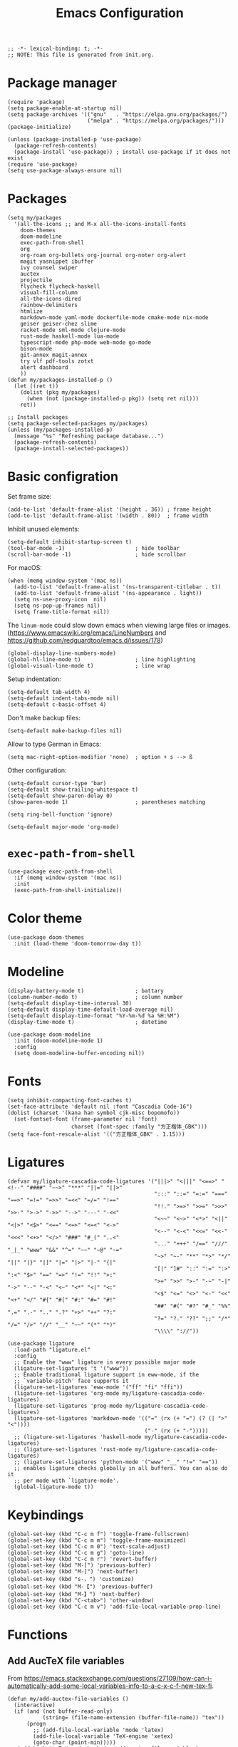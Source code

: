 #+TITLE: Emacs Configuration
#+STARTUP: showall
#+PROPERTY: header-args :tangle init.el

#+begin_src elisp
  ;; -*- lexical-binding: t; -*-
  ;; NOTE: This file is generated from init.org.
#+end_src

* Package manager

#+begin_src elisp
  (require 'package)
  (setq package-enable-at-startup nil)
  (setq package-archives '(("gnu"   . "https://elpa.gnu.org/packages/")
                           ("melpa" . "https://melpa.org/packages/")))
  (package-initialize)

  (unless (package-installed-p 'use-package)
    (package-refresh-contents)
    (package-install 'use-package)) ; install use-package if it does not exist
  (require 'use-package)
  (setq use-package-always-ensure nil)
#+end_src

* Packages

#+begin_src elisp
  (setq my/packages
    '(all-the-icons ;; and M-x all-the-icons-install-fonts
      doom-themes
      doom-modeline
      exec-path-from-shell
      org
      org-roam org-bullets org-journal org-noter org-alert
      magit yasnippet ibuffer
      ivy counsel swiper
      auctex
      projectile
      flycheck flycheck-haskell
      visual-fill-column
      all-the-icons-dired
      rainbow-delimiters
      htmlize
      markdown-mode yaml-mode dockerfile-mode cmake-mode nix-mode
      geiser geiser-chez slime
      racket-mode sml-mode clojure-mode
      rust-mode haskell-mode lua-mode
      typescript-mode php-mode web-mode go-mode
      bison-mode
      git-annex magit-annex
      try vlf pdf-tools zotxt
      alert dashboard
      ))
  (defun my/packages-installed-p ()
    (let ((ret t))
      (dolist (pkg my/packages)
        (when (not (package-installed-p pkg)) (setq ret nil)))
      ret))

  ;; Install packages
  (setq package-selected-packages my/packages)
  (unless (my/packages-installed-p)
    (message "%s" "Refreshing package database...")
    (package-refresh-contents)
    (package-install-selected-packages))
#+end_src

* Basic configration

Set frame size:

#+begin_src elisp
  (add-to-list 'default-frame-alist '(height . 36)) ; frame height
  (add-to-list 'default-frame-alist '(width . 80))  ; frame width
#+end_src

Inhibit unused elements:

#+begin_src elisp
  (setq-default inhibit-startup-screen t)
  (tool-bar-mode -1)                      ; hide toolbar
  (scroll-bar-mode -1)                    ; hide scrollbar
#+end_src

For macOS:

#+begin_src elisp
  (when (memq window-system '(mac ns))
    (add-to-list 'default-frame-alist '(ns-transparent-titlebar . t))
    (add-to-list 'default-frame-alist '(ns-appearance . light))
    (setq ns-use-proxy-icon  nil)
    (setq ns-pop-up-frames nil)
    (setq frame-title-format nil))
#+end_src

The =linum-mode= could slow down emacs when viewing large files or images. (https://www.emacswiki.org/emacs/LineNumbers and https://github.com/redguardtoo/emacs.d/issues/178)

#+begin_src elisp
  (global-display-line-numbers-mode)
  (global-hl-line-mode t)                 ; line highlighting
  (global-visual-line-mode t)             ; line wrap
#+end_src

Setup indentation:

#+begin_src elisp
  (setq-default tab-width 4)
  (setq-default indent-tabs-mode nil)
  (setq-default c-basic-offset 4)
#+end_src

Don't make backup files:

#+begin_src elisp
  (setq-default make-backup-files nil)
#+end_src

Allow to type German in Emacs:

#+begin_src elisp
  (setq mac-right-option-modifier 'none)  ; option + s --> ß
#+end_src

Other configuration:

#+begin_src elisp
  (setq-default cursor-type 'bar)
  (setq-default show-trailing-whitespace t)
  (setq-default show-paren-delay 0)
  (show-paren-mode 1)                     ; parentheses matching
#+end_src

#+begin_src elisp
  (setq ring-bell-function 'ignore)
#+end_src

#+begin_src elisp
  (setq-default major-mode 'org-mode)
#+end_src

* =exec-path-from-shell=

#+begin_src elisp
  (use-package exec-path-from-shell
    :if (memq window-system '(mac ns))
    :init
    (exec-path-from-shell-initialize))
#+end_src

* Color theme

#+begin_src elisp
  (use-package doom-themes
    :init (load-theme 'doom-tomorrow-day t))
#+end_src

* Modeline

#+begin_src elisp
  (display-battery-mode t)                ; battary
  (column-number-mode t)                  ; column number
  (setq-default display-time-interval 30)
  (setq-default display-time-default-load-average nil)
  (setq-default display-time-format "%Y-%m-%d %a %H:%M")
  (display-time-mode t)                   ; datetime
#+end_src

#+begin_src elisp
  (use-package doom-modeline
    :init (doom-modeline-mode 1)
    :config
    (setq doom-modeline-buffer-encoding nil))
#+end_src

* Fonts

#+begin_src elisp
  (setq inhibit-compacting-font-caches t)
  (set-face-attribute 'default nil :font "Cascadia Code-16")
  (dolist (charset '(kana han symbol cjk-misc bopomofo))
    (set-fontset-font (frame-parameter nil 'font)
                      charset (font-spec :family "方正楷体_GBK")))
  (setq face-font-rescale-alist '(("方正楷体_GBK" . 1.15)))
#+end_src

* Ligatures
:PROPERTIES:
:header-args: tangle no
:END:

#+begin_src elisp
  (defvar my/ligature-cascadia-code-ligatures '("|||>" "<|||" "<==>" "<!--" "####" "~~>" "***" "||=" "||>"
                                                ":::" "::=" "=:=" "===" "==>" "=!=" "=>>" "=<<" "=/=" "!=="
                                                "!!." ">=>" ">>=" ">>>" ">>-" ">->" "->>" "-->" "---" "-<<"
                                                "<~~" "<~>" "<*>" "<||" "<|>" "<$>" "<==" "<=>" "<=<" "<->"
                                                "<--" "<-<" "<<=" "<<-" "<<<" "<+>" "</>" "###" "#_(" "..<"
                                                "..." "+++" "/==" "///" "_|_" "www" "&&" "^=" "~~" "~@" "~="
                                                "~>" "~-" "**" "*>" "*/" "||" "|}" "|]" "|=" "|>" "|-" "{|"
                                                "[|" "]#" "::" ":=" ":>" ":<" "$>" "==" "=>" "!=" "!!" ">:"
                                                ">=" ">>" ">-" "-~" "-|" "->" "--" "-<" "<~" "<*" "<|" "<:"
                                                "<$" "<=" "<>" "<-" "<<" "<+" "</" "#{" "#[" "#:" "#=" "#!"
                                                "##" "#(" "#?" "#_" "%%" ".=" ".-" ".." ".?" "+>" "++" "?:"
                                                "?=" "?." "??" ";;" "/*" "/=" "/>" "//" "__" "~~" "(*" "*)"
                                                "\\\\" "://"))
#+end_src

#+begin_src elisp
  (use-package ligature
    :load-path "ligature.el"
    :config
    ;; Enable the "www" ligature in every possible major mode
    (ligature-set-ligatures 't '("www"))
    ;; Enable traditional ligature support in eww-mode, if the
    ;; `variable-pitch' face supports it
    (ligature-set-ligatures 'eww-mode '("ff" "fi" "ffi"))
    (ligature-set-ligatures 'org-mode my/ligature-cascadia-code-ligatures)
    (ligature-set-ligatures 'prog-mode my/ligature-cascadia-code-ligatures)
    (ligature-set-ligatures 'markdown-mode '(("=" (rx (+ "=") (? (| ">" "<"))))
                                             ("-" (rx (+ "-")))))
    ;; (ligature-set-ligatures 'haskell-mode my/ligature-cascadia-code-ligatures)
    ;; (ligature-set-ligatures 'rust-mode my/ligature-cascadia-code-ligatures)
    ;; (ligature-set-ligatures 'python-mode '("www" "__" "!=" "=="))
    ;; enables ligature checks globally in all buffers. You can also do it
    ;; per mode with `ligature-mode'.
    (global-ligature-mode t))
#+end_src

* Keybindings

#+begin_src elisp
  (global-set-key (kbd "C-c m f") 'toggle-frame-fullscreen)
  (global-set-key (kbd "C-c m m") 'toggle-frame-maximized)
  (global-set-key (kbd "C-c m 0") 'text-scale-adjust)
  (global-set-key (kbd "C-c m g") 'goto-line)
  (global-set-key (kbd "C-c m r") 'revert-buffer)
  (global-set-key (kbd "M-[") 'previous-buffer)
  (global-set-key (kbd "M-]") 'next-buffer)
  (global-set-key (kbd "s-，") 'customize)
  (global-set-key (kbd "M-【") 'previous-buffer)
  (global-set-key (kbd "M-】") 'next-buffer)
  (global-set-key (kbd "C-<tab>") 'other-window)
  (global-set-key (kbd "C-c m v") 'add-file-local-variable-prop-line)
#+end_src

* Functions

** Add AucTeX file variables

From https://emacs.stackexchange.com/questions/27109/how-can-i-automatically-add-some-local-variables-info-to-a-c-x-c-f-new-tex-fi.

#+begin_src elisp
  (defun my/add-auctex-file-variables ()
    (interactive)
    (if (and (not buffer-read-only)
             (string= (file-name-extension (buffer-file-name)) "tex"))
        (progn
          ;; (add-file-local-variable 'mode 'latex)
          (add-file-local-variable 'TeX-engine 'xetex)
          (goto-char (point-min)))))
  ;; (add-hook 'LaTeX-mode-hook 'my/add-auctex-file-variables)
#+end_src

** Get size of a directory

#+begin_src elisp
  (defun my/dired-get-size ()
    (interactive)
    (let ((files (dired-get-marked-files)))
      (with-temp-buffer
        (apply 'call-process "/usr/bin/du" nil t nil "-sch" files)
        (message "Size of all marked files: %s"
                 (progn
                   (re-search-backward "\\(^[0-9.,]+[A-Za-z]+\\).*total$")
                   (match-string 1))))))
#+end_src

** Switch to org agenda file

#+begin_src elisp
  (defun my/switch-to-org-agenda-file ()
    (interactive)
    (let ((file (completing-read "File: " (org-agenda-files))))
      (find-file file)))
  (global-set-key (kbd "C-c m a") 'my/switch-to-org-agenda-file)
#+end_src

* COMMENT Notifications

From https://christiantietze.de/posts/2019/12/emacs-notifications/.

#+begin_src elisp
  (require 'appt)
  (setq appt-time-msg-list nil)    ;; clear existing appt list
  (setq appt-display-interval '5)  ;; warn every 5 minutes from t - appt-message-warning-time
  (setq
   appt-message-warning-time '15  ;; send first warning 15 minutes before appointment
   appt-display-mode-line nil     ;; don't show in the modeline
   appt-display-format 'window)   ;; pass warnings to the designated window function
  (setq appt-disp-window-function (function ct/appt-display-native))

  (appt-activate 1)                ;; activate appointment notification
                                        ; (display-time) ;; Clock in modeline

  (defun my/send-notification (title msg)
    (if (memq window-system '(mac ns))
        (my/send-alerter title msg)
      (my/send-dunstify title msg)))

  (defun my/send-dunstify (title msg)
    (let ((notifier-path (executable-find "dunstify")))
      (start-process
       "Appointment Alert"
       "*Appointment Alert*" ; use `nil` to not capture output; this captures output in background
       notifier-path
       title
       msg
       "-a" "Emacs"
       "-i" "emacs")))

  (defun my/send-alerter (title msg)
    (let ((notifier-path (executable-find "alerter")))
      (start-process
       "Appointment Alert"
       "*Appointment Alert*" ; use `nil` to not capture output; this captures output in background
       notifier-path
       "-message" msg
       "-title" title
       "-sender" "org.gnu.Emacs"
       "-activate" "org.gnu.Emacs")))

  (defun ct/appt-display-native (min-to-app new-time msg)
    (my/send-notification
     (format "Appointment in %s minutes" min-to-app) ; Title
     (format "%s" msg)))                             ; Message/detail text


  ;; Agenda-to-appointent hooks
  (org-agenda-to-appt)             ;; generate the appt list from org agenda files on emacs launch
  (run-at-time "24:01" 3600 'org-agenda-to-appt)           ;; update appt list hourly
  (add-hook 'org-finalize-agenda-hook 'org-agenda-to-appt) ;; update appt list on agenda view
#+end_src

* Org

#+begin_src elisp :noweb yes
  (use-package org
    :ensure t
    :bind
    ("C-c a" . org-agenda)
    ("C-c c" . org-capture)
    :init
    (add-hook 'org-mode-hook (lambda () (add-hook 'after-save-hook 'org-babel-tangle nil t))) ; tangle on save
    :config
    (setq org-adapt-indentation nil) ; prevent demoting heading also shifting text inside sections
    (setq org-tags-column 60)        ; set position of tags
    (setq org-habit-graph-column 50) ; set position of habit graph
    (setq org-agenda-tags-column 80)

    (setq org-hide-emphasis-markers t)

    (font-lock-add-keywords 'org-mode
                            '(("^ *\\([-+]\\) "
                               (0 (prog1 () (compose-region (match-beginning 1) (match-end 1) "•"))))))

    (add-to-list 'org-modules 'org-habit)
    (add-to-list 'org-modules 'org-tempo)
    (add-to-list 'org-modules 'org-attach-git)

    <<org-planning>>

    <<org-babel>>

    <<org-capture>>

    <<org-export>>

    <<org-tempo>>

    <<org-publish>>

    <<org-attach>>
    )
#+end_src

** Planning

#+NAME: org-planning
#+begin_src elisp :tangle no
  (setq org-agenda-files '("~/hub/sched/"))
  (setq org-agenda-file-regexp "\\`[^.].*\\.org\\(\\.gpg\\)?\\'") ; ".org" or ".org.gpg"
  (setq org-log-into-drawer t)
  (setq org-log-done 'time)          ; record close time for todo item
  (setq org-duration-format 'h:mm)   ; time format
  (setq org-todo-keywords
        '((sequence "TODO(t)" "WAITING(w)" "|" "DONE(d)" "CANCELLED(c)")))
  (setq org-agenda-start-on-weekday nil)
#+end_src

** Babel

#+NAME: org-babel
#+begin_src elisp :tangle no
  (setq org-babel-python-command "python3")
  (org-babel-do-load-languages
   'org-babel-load-languages '((R . t)
                               (C . t)
                               (python . t)
                               (shell . t)
                               (ruby . t)
                               (haskell . t)
                               (scheme . t)
                               (awk . t)
                               (octave . t)
                               (lua . t)
                               (js . t)))
#+end_src

** Capture

#+NAME: org-capture
#+begin_src elisp :tangle no
  (setq org-default-notes-file "~/hub/refile.gpg")
  (setq org-capture-templates
        '(("i" "Idea" entry
           (file org-default-notes-file)
           "* %U%?\n%i\n")
          ("t" "Task" entry
           (file org-default-notes-file)
           "* TODO %?\n %i\n %a")
          ("c" "Clipboard" entry
           (file+headline org-default-notes-file "Clipboard")
           "* %?\n%i\n%a")
          ("l" "Clock" entry
           (file+datetree org-default-notes-file)
           "** %?\n" :clock-in t :clock-keep t)))
#+end_src

** Export

#+NAME: org-export
#+begin_src elisp :tangle no
  (setq org-export-backends
        '(ascii beamer html icalendar latex man md odt texinfo))
  (setq org-export-coding-system 'utf-8)
  (setq org-latex-listings 'listings)
  (setq org-html-htmlize-output-type 'css)
  (setq org-html-head-include-default-style nil)
#+end_src

** Tempo

#+NAME: org-tempo
#+begin_src elisp :tangle no
  (add-to-list 'org-structure-template-alist '("py" . "src python"))
  (add-to-list 'org-structure-template-alist '("el" . "src elisp"))
#+end_src

** Publish

#+NAME: org-publish
#+begin_src elisp :tangle no
  (setq org-publish-project-alist
        '(
          ("kb-html-org"
           :base-directory "~/hub/kb"
           :base-extension "org"
           :publishing-directory "~/hub/kb_html"
           :eval never-export
           :recursive t
           :html-head "<link rel=\"stylesheet\" type=\"text/css\" href=\"org.css\" />"
           :publishing-function org-html-publish-to-html
           :headline-levels 4
           :author "author"
           :email "email"
           :with-latex t
           :with-drawer t
           :with-timestamps t
           :with-email t
           :html-postamble auto
           :auto-sitemap t
           :sitemap-sort-files alphabetically
           :sitemap-filename "sitemap.org"
           :sitemap-title "Sitemap")
          ("kb-html-static"
           :base-directory "~/hub/kb"
           :base-extension "css\\|js\\|png\\|jpg\\|gif\\|pdf\\|mp3\\|ogg\\|swf"
           :publishing-directory "~/hub/kb_html"
           :recursive t
           :exclude "\\*proj\\*"
           :publishing-function org-publish-attachment)
          ("kb-html" :components ("kb-html-org" "kb-html-static"))))
#+end_src

** Attach

#+name: org-attach
#+begin_src elisp :tangle no
  (setq org-attach-preferred-new-method 'id)
  (setq org-attach-store-link-p t)
  (setq org-attach-dir-relative t)
  (setq org-attach-git-use-annex nil)
#+end_src

* Org bullets

#+begin_src elisp
  (use-package org-bullets
    :hook (org-mode . org-bullets-mode))
#+end_src

* Org roam

#+begin_src elisp
  (use-package org-roam
    :ensure t
    :custom
    (org-roam-directory (file-truename "~/hub/kb"))
    :bind (("C-c n l" . org-roam-buffer-toggle)
           ("C-c n f" . org-roam-node-find)
           ("C-c n g" . org-roam-graph)
           ("C-c n i" . org-roam-node-insert)
           ("C-c n c" . org-roam-capture)
           ;; Dailies
           ("C-c n j" . org-roam-dailies-capture-today))
    :config
    (org-roam-db-autosync-mode))
#+end_src

* Org journal

#+begin_src elisp
  (use-package org-journal
    :ensure t
    :defer t
    :config
    (setq org-journal-dir "~/hub/journal")
    (setq org-journal-date-format "%Y-%m-%d")
    (setq org-journal-file-format "journal")
    (setq org-journal-encrypt-journal t)
    (setq org-journal-file-type 'still)
    (defun org-journal-file-header-func (time)
      "Custom function to create journal header."
      (concat
       (pcase org-journal-file-type
         (`daily "# -*- mode: org -*-\n#+TITLE: Daily Journal\n#+STARTUP: showeverything")
         (`weekly "# -*- mode: org -*-\n#+TITLE: Weekly Journal\n#+STARTUP: folded")
         (`monthly "# -*- mode: org -*-\n#+TITLE: Monthly Journal\n#+STARTUP: folded")
         (`yearly "# -*- mode: org -*-\n#+TITLE: Yearly Journal\n#+STARTUP: folded")
         (`still "# -*- mode: org -*-\n#+TITLE: Journal\n#+STARTUP: folded"))))

    (setq org-journal-file-header 'org-journal-file-header-func))
#+end_src

* Org alert

#+begin_src elisp
  (use-package org-alert
    :ensure t
    :config
    (setq alert-default-style 'libnotify))
#+end_src

* PDF

#+begin_src elisp
  (use-package pdf-tools
    :config
    (pdf-tools-install)
    (setq-default pdf-view-display-size 'fit-height))

  (setq TeX-view-program-selection '((output-pdf "PDF Tools"))
        TeX-view-program-list '(("PDF Tools" TeX-pdf-tools-sync-view))
        TeX-source-correlate-start-server t)

  (add-hook 'TeX-after-compilation-finished-functions
            #'TeX-revert-document-buffer)

  (add-hook 'pdf-view-mode-hook (lambda() (linum-mode -1)))
#+end_src

* Yasnippet

#+begin_src elisp
  (use-package yasnippet
    :hook ((prog-mode . yas-minor-mode)
           (org-mode . yas-minor-mode))
    :config
    (yas-global-mode)
    (setq yas-indent-line 'fixed))
#+end_src

* Magit

#+begin_src elisp
  (use-package magit
    :ensure t
    :init
    :bind
    ("C-x g" . magit-status))
#+end_src

* Ibuffer

#+begin_src elisp
  (use-package ibuffer
    :ensure t
    :bind
    ("C-x C-b" . ibuffer)
    :config
    (setq ibuffer-saved-filter-groups
          '(("default"
             ("planner" (or
                         (name . "^\\*Calendar\\*$")
                         (name . "^diary$")))
             ("emacs" (or
                       (name . "^\\*scratch\\*$")
                       (name . "^\\*Messages\\*$")))
             ("emacs-config" (or (filename . ".emacs.d")
                                 (filename . "init.el")))
             ("schedule" (and (filename . "sched/")
                              (mode . org-mode)))
             ("kb" (and (filename . "kb/")
                          (or (mode . org-mode)
                              (mode . prog-mode))))
             ("magit" (or
                       (name . "magit\*")
                       (mode . Magit)
                       ))
             ("dired" (mode . dired-mode))
             ("org" (mode . org-mode))
             ("manual" (or
                        (name . "\\*Man")
                        (name . "\\*info\\*"))))))
    (add-hook 'ibuffer-mode-hook
              (lambda ()
                (ibuffer-switch-to-saved-filter-groups "default"))))
#+end_src

* Ivy

#+begin_src elisp
  (use-package ivy
    :config
    (ivy-mode)
    (setq ivy-use-virtual-buffers t)
    (setq enable-recursive-minibuffers t)
    (global-set-key (kbd "C-c C-r") 'ivy-resume)
    (global-set-key (kbd "<f6>") 'ivy-resume))

  (use-package counsel
    :ensure t
    :config
    (global-set-key (kbd "M-x") 'counsel-M-x)
    (global-set-key (kbd "C-x C-f") 'counsel-find-file)
    (global-set-key (kbd "<f1> f") 'counsel-describe-function)
    (global-set-key (kbd "<f1> v") 'counsel-describe-variable)
    (global-set-key (kbd "<f1> l") 'counsel-find-library)
    (global-set-key (kbd "<f2> i") 'counsel-info-lookup-symbol)
    (global-set-key (kbd "<f2> u") 'counsel-unicode-char)
    (global-set-key (kbd "C-c g") 'counsel-git)
    (global-set-key (kbd "C-c j") 'counsel-git-grep)
    (global-set-key (kbd "C-c k") 'counsel-ag)
    (global-set-key (kbd "C-x l") 'counsel-locate)
    (global-set-key (kbd "C-S-o") 'counsel-rhythmbox)
    (define-key minibuffer-local-map (kbd "C-r") 'counsel-minibuffer-history))

  (use-package swiper
    :ensure t
    :config
    ;; enable this if you want `swiper' to use it
    (setq search-default-mode #'char-fold-to-regexp)
    (global-set-key "\C-s" 'swiper))
#+end_src

* AuCTeX

#+begin_src elisp
  (use-package tex
    :defer t
    :ensure auctex
    :config
    (setq TeX-auto-save t)
    (setq TeX-parse-self t)
    (setq-default TeX-master nil)
    (add-hook 'LaTeX-mode-hook #'latex-extra-mode)
    (add-hook 'LaTeX-mode-hook 'turn-on-reftex))
#+end_src

* Projectile

#+begin_src elisp
  (use-package projectile
    :diminish projectile-mode
    :config (projectile-mode)
    :bind-keymap ("C-c p" . projectile-command-map))
#+end_src

* Flycheck

#+begin_src elisp
  (use-package flycheck
    :hook
    (after-init . global-flycheck-mode)
    (haskell-mode-hook . flycheck-haskell-setup)
    :config
    (setq flycheck-haskell-hlint-executable "~/.cabal/bin/hlint")
    (flycheck-add-mode 'javascript-eslint 'web-mode))
#+end_src

* GPG (EasyPG)

#+begin_src elisp
  (use-package epa-file
    :ensure nil
    :config
    (epa-file-enable)
    (setq epa-pinentry-mode 'loopback))
#+end_src

* =git-annex=

#+begin_src elisp
  (use-package git-annex)
#+end_src

#+begin_src elisp
  (use-package magit-annex)
#+end_src

* =dired=

#+begin_src elisp
  (use-package dired
    :ensure nil
    :bind (:map dired-mode-map
                (("?" . my/dired-get-size)))
    :config
    (setq dired-listing-switches "-avlh --time-style=long-iso --group-directories-first"))
#+end_src

* =all-the-icons-dired=

#+begin_src elisp
  (use-package all-the-icons-dired
    :ensure t
    :hook (dired-mode . all-the-icons-dired-mode))
#+end_src

* =rainbow-delimiters=

#+begin_src elisp
  (use-package rainbow-delimiters
    :hook (prog-mode . rainbow-delimiters-mode))
#+end_src

* =visual-fill-column=

#+begin_src elisp
  (use-package visual-fill-column
    :hook
    (org-mode . visual-fill-column-mode)
    :config
    (setq-default visual-fill-column-width 120
                  visual-fill-column-center-text t)
    ;; (global-visual-fill-column-mode)
    )
#+end_src

* =markdown-mode=

#+begin_src elisp
  (use-package markdown-mode
    :ensure t
    :mode (("README\\.md\\'" . gfm-mode)
           ("\\.md\\'" . markdown-mode)
           ("\\.markdown\\'" . markdown-mode))
    :init (setq markdown-command "pandoc"))
#+end_src

* =geiser= for Scheme                                       :Programming:

#+begin_src elisp
  (use-package geiser
    :config
    (setq geiser-chez-binary "scheme")
    (setq geiser-default-implementation 'chez))
#+end_src

* =slime= for Common Lisp                                   :Programming:

#+begin_src elisp
  (use-package slime
    :init
    (setq inferior-lisp-program "sbcl"))
#+end_src

* =web-mode=                                                :Programming:

#+begin_src elisp
  (use-package web-mode
    :config
    (add-to-list 'auto-mode-alist '("\\.phtml\\'" . web-mode))
    (add-to-list 'auto-mode-alist '("\\.tpl\\.php\\'" . web-mode))
    (add-to-list 'auto-mode-alist '("\\.[agj]sp\\'" . web-mode))
    (add-to-list 'auto-mode-alist '("\\.as[cp]x\\'" . web-mode))
    (add-to-list 'auto-mode-alist '("\\.erb\\'" . web-mode))
    (add-to-list 'auto-mode-alist '("\\.mustache\\'" . web-mode))
    (add-to-list 'auto-mode-alist '("\\.djhtml\\'" . web-mode))
    (add-to-list 'auto-mode-alist '("\\.html?\\'" . web-mode))
    (add-to-list 'auto-mode-alist '("\\.vue\\'" . web-mode))
    (setq web-mode-code-indent-offset 2)
    (setq web-mode-css-indent-offset 2)
    (setq web-mode-markup-indent-offset 2)
    (setq web-mode-part-padding 0)
    (setq web-mode-script-padding 0)
    (setq web-mode-style-padding 0))
#+end_src

* =js=                                                      :Programming:

#+begin_src elisp
  (use-package js
    :config
    (setq js-indent-level 2))
#+end_src

* INACTIVE
:PROPERTIES:
:header-args: tangle no
:END:

** Which key
#+begin_src elisp
  (use-package which-key
    :init (which-key-mode)
    :config
    (setq which-key-idle-delay 1))
#+end_src

** =lsp-mode=
#+begin_src elisp
    (use-package lsp-mode
      :init
      ;; set prefix for lsp-command-keymap (few alternatives - "C-l", "C-c l")
      (setq lsp-keymap-prefix "C-c l")
      :hook (;; replace XXX-mode with concrete major-mode(e. g. python-mode)
             (python-mode . lsp)
             ;; if you want which-key integration
             (lsp-mode . lsp-enable-which-key-integration))
      :commands lsp
      :config
      (setq lsp-headerline-breadcrumb-enable t)
      (setq lsp-pyls-plugins-jedi-definition-enabled t))

    ;; optionally
    (use-package lsp-ui :commands lsp-ui-mode)

    ;; if you are ivy user
    (use-package lsp-ivy :commands lsp-ivy-workspace-symbol)
    (use-package lsp-treemacs :commands lsp-treemacs-errors-list)

    ;; optionally if you want to use debugger
    (use-package dap-mode)
    ;; (use-package dap-LANGUAGE) to load the dap adapter for your language
#+end_src

** =python=                                                 :Programming:
#+begin_src elisp
  (use-package python
    :config
    (setq python-shell-interpreter "python3"))
#+end_src
** Telega

#+begin_src elisp
  (use-package telega
  :config
  (setq telega-directory "~/.telega"))
#+end_src

** Org roam v1
#+begin_src elisp
  (use-package org-roam
    :hook
    (after-init . org-roam-mode)
    :custom
    (org-roam-directory "~/hub/kb")
    :bind (:map org-roam-mode-map
                (("C-c n l" . org-roam)
                 ("C-c n f" . org-roam-find-file)
                 ("C-c n g" . org-roam-graph)
                 ("C-c n r" . org-roam-random-note)
                 ("C-c n j" . org-roam-jump-to-index))
                :map org-mode-map
                (("C-c n i" . org-roam-insert))
                (("C-c n I" . org-roam-insert-immediate)))
    :config
    (setq org-roam-graph-executable "/usr/local/bin/dot")
    (setq org-roam-index-file "~/hub/kb/index.org"))
#+end_src

** Org roam server

#+begin_src elisp
  (use-package org-roam-server
    :ensure t
    :config
    (setq org-roam-server-host "127.0.0.1"
          org-roam-server-port 8080
          org-roam-server-authenticate nil
          org-roam-server-export-inline-images t
          org-roam-server-serve-files nil
          org-roam-server-served-file-extensions '("pdf" "mp4" "ogv")
          org-roam-server-network-poll t
          org-roam-server-network-arrows nil
          org-roam-server-network-label-truncate t
          org-roam-server-network-label-truncate-length 60
          org-roam-server-network-label-wrap-length 20))
#+end_src

